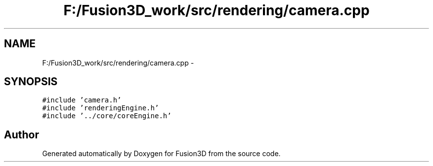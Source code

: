 .TH "F:/Fusion3D_work/src/rendering/camera.cpp" 3 "Tue Nov 24 2015" "Version 0.0.0.1" "Fusion3D" \" -*- nroff -*-
.ad l
.nh
.SH NAME
F:/Fusion3D_work/src/rendering/camera.cpp \- 
.SH SYNOPSIS
.br
.PP
\fC#include 'camera\&.h'\fP
.br
\fC#include 'renderingEngine\&.h'\fP
.br
\fC#include '\&.\&./core/coreEngine\&.h'\fP
.br

.SH "Author"
.PP 
Generated automatically by Doxygen for Fusion3D from the source code\&.

